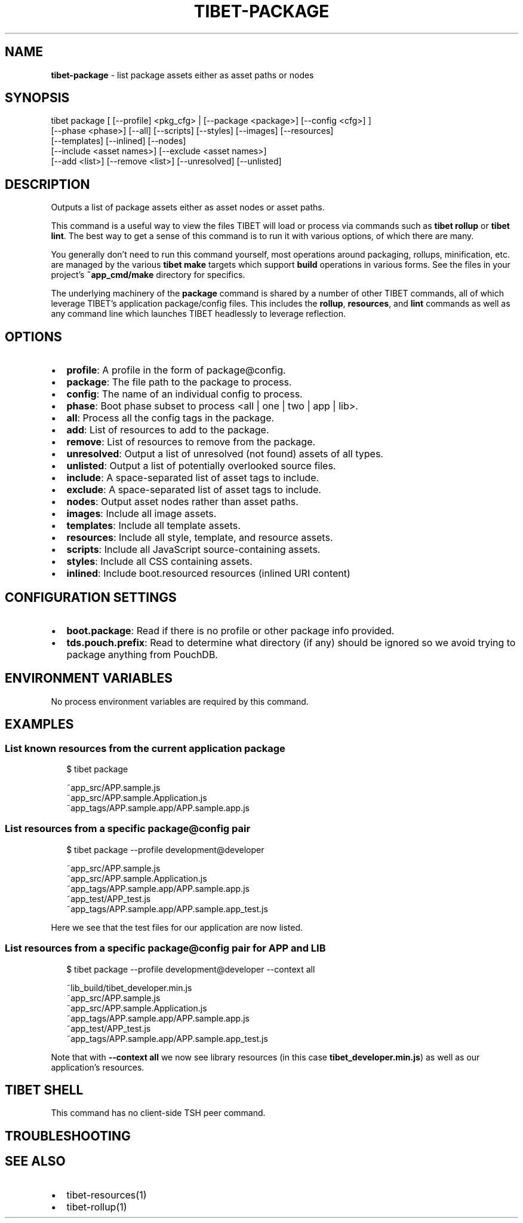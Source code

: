 .TH "TIBET\-PACKAGE" "1" "October 2019" "" ""
.SH "NAME"
\fBtibet-package\fR \- list package assets either as asset paths or nodes
.SH SYNOPSIS
.P
tibet package [ [\-\-profile] <pkg_cfg> | [\-\-package <package>] [\-\-config <cfg>] ]
    [\-\-phase <phase>] [\-\-all] [\-\-scripts] [\-\-styles] [\-\-images] [\-\-resources]
    [\-\-templates] [\-\-inlined] [\-\-nodes]
    [\-\-include <asset names>] [\-\-exclude <asset names>]
    [\-\-add <list>] [\-\-remove <list>] [\-\-unresolved] [\-\-unlisted]
.SH DESCRIPTION
.P
Outputs a list of package assets either as asset nodes or asset paths\.
.P
This command is a useful way to view the files TIBET will load or process
via commands such as \fBtibet rollup\fP or \fBtibet lint\fP\|\. The best way to get a sense
of this command is to run it with various options, of which there are many\.
.P
You generally don't need to run this command yourself, most operations around
packaging, rollups, minification, etc\. are managed by the various \fBtibet make\fP
targets which support \fBbuild\fP operations in various forms\. See the files in your
project's \fB~app_cmd/make\fP directory for specifics\.
.P
The underlying machinery of the \fBpackage\fP command is shared by a number of other
TIBET commands, all of which leverage TIBET's application package/config files\.
This includes the \fBrollup\fP, \fBresources\fP, and \fBlint\fP commands as well as any
command line which launches TIBET headlessly to leverage reflection\.
.SH OPTIONS
.RS 0
.IP \(bu 2
\fBprofile\fP:
A profile in the form of package@config\.
.IP \(bu 2
\fBpackage\fP:
The file path to the package to process\.
.IP \(bu 2
\fBconfig\fP:
The name of an individual config to process\.
.IP \(bu 2
\fBphase\fP:
Boot phase subset to process <all | one | two | app | lib>\|\.
.IP \(bu 2
\fBall\fP:
Process all the config tags in the package\.
.IP \(bu 2
\fBadd\fP:
List of resources to add to the package\.
.IP \(bu 2
\fBremove\fP:
List of resources to remove from the package\.
.IP \(bu 2
\fBunresolved\fP:
Output a list of unresolved (not found) assets of all types\.
.IP \(bu 2
\fBunlisted\fP:
Output a list of potentially overlooked source files\.
.IP \(bu 2
\fBinclude\fP:
A space\-separated list of asset tags to include\.
.IP \(bu 2
\fBexclude\fP:
A space\-separated list of asset tags to include\.
.IP \(bu 2
\fBnodes\fP:
Output asset nodes rather than asset paths\.
.IP \(bu 2
\fBimages\fP:
Include all image assets\.
.IP \(bu 2
\fBtemplates\fP:
Include all template assets\.
.IP \(bu 2
\fBresources\fP:
Include all style, template, and resource assets\.
.IP \(bu 2
\fBscripts\fP:
Include all JavaScript source\-containing assets\.
.IP \(bu 2
\fBstyles\fP:
Include all CSS containing assets\.
.IP \(bu 2
\fBinlined\fP:
Include boot\.resourced resources (inlined URI content)

.RE
.SH CONFIGURATION SETTINGS
.RS 0
.IP \(bu 2
\fBboot\.package\fP:
Read if there is no profile or other package info provided\.
.IP \(bu 2
\fBtds\.pouch\.prefix\fP:
Read to determine what directory (if any) should be ignored so we avoid
trying to package anything from PouchDB\.

.RE
.SH ENVIRONMENT VARIABLES
.P
No process environment variables are required by this command\.
.SH EXAMPLES
.SS List known resources from the current application package
.P
.RS 2
.nf
$ tibet package

~app_src/APP\.sample\.js
~app_src/APP\.sample\.Application\.js
~app_tags/APP\.sample\.app/APP\.sample\.app\.js
.fi
.RE
.SS List resources from a specific package@config pair
.P
.RS 2
.nf
$ tibet package \-\-profile development@developer

~app_src/APP\.sample\.js
~app_src/APP\.sample\.Application\.js
~app_tags/APP\.sample\.app/APP\.sample\.app\.js
~app_test/APP_test\.js
~app_tags/APP\.sample\.app/APP\.sample\.app_test\.js
.fi
.RE
.P
Here we see that the test files for our application are now listed\.
.SS List resources from a specific package@config pair for APP and LIB
.P
.RS 2
.nf
$ tibet package \-\-profile development@developer \-\-context all

~lib_build/tibet_developer\.min\.js
~app_src/APP\.sample\.js
~app_src/APP\.sample\.Application\.js
~app_tags/APP\.sample\.app/APP\.sample\.app\.js
~app_test/APP_test\.js
~app_tags/APP\.sample\.app/APP\.sample\.app_test\.js
.fi
.RE
.P
Note that with \fB\-\-context all\fP we now see library resources (in this case
\fBtibet_developer\.min\.js\fP) as well as our application's resources\.
.SH TIBET SHELL
.P
This command has no client\-side TSH peer command\.
.SH TROUBLESHOOTING
.SH SEE ALSO
.RS 0
.IP \(bu 2
tibet\-resources(1)
.IP \(bu 2
tibet\-rollup(1)

.RE


